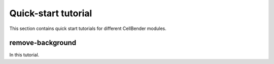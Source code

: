 .. _quick start tutorial:

Quick-start tutorial
====================

This section contains quick start tutorials for different CellBender modules.

.. _remove background tutorial:

remove-background
-----------------

In this tutorial.